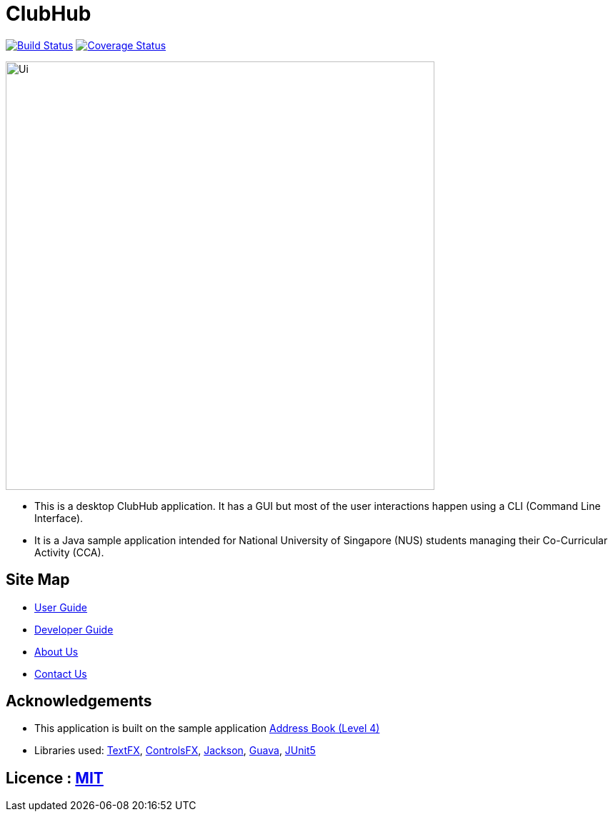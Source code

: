 = ClubHub
ifdef::env-github,env-browser[:relfileprefix: docs/]

https://travis-ci.org/CS2113-AY1819S1-T09-3/main[image:https://travis-ci.org/CS2113-AY1819S1-T09-3/main.svg?branch=master[Build Status]]
https://coveralls.io/github/CS2113-AY1819S1-T09-3/main[image:https://coveralls.io/repos/github/CS2113-AY1819S1-T09-3/main/badge.svg?branch=master[Coverage Status]]

ifdef::env-github[]
image::docs/images/Ui.png[width="600"]
endif::[]

ifndef::env-github[]
image::images/Ui.png[width="600"]
endif::[]

* This is a desktop ClubHub application. It has a GUI but most of the user interactions happen using a CLI (Command Line Interface).
* It is a Java sample application intended for National University of Singapore (NUS) students managing their Co-Curricular Activity (CCA).

== Site Map

* <<UserGuide#, User Guide>>
* <<DeveloperGuide#, Developer Guide>>
* <<AboutUs#, About Us>>
* <<ContactUs#, Contact Us>>

== Acknowledgements

* This application is built on the sample application https://github.com/nusCS2113-AY1819S1/addressbook-level4[Address Book (Level 4)]
* Libraries used: https://github.com/TestFX/TestFX[TextFX], https://bitbucket.org/controlsfx/controlsfx/[ControlsFX], https://github.com/FasterXML/jackson[Jackson], https://github.com/google/guava[Guava], https://github.com/junit-team/junit5[JUnit5]

== Licence : link:LICENSE[MIT]
